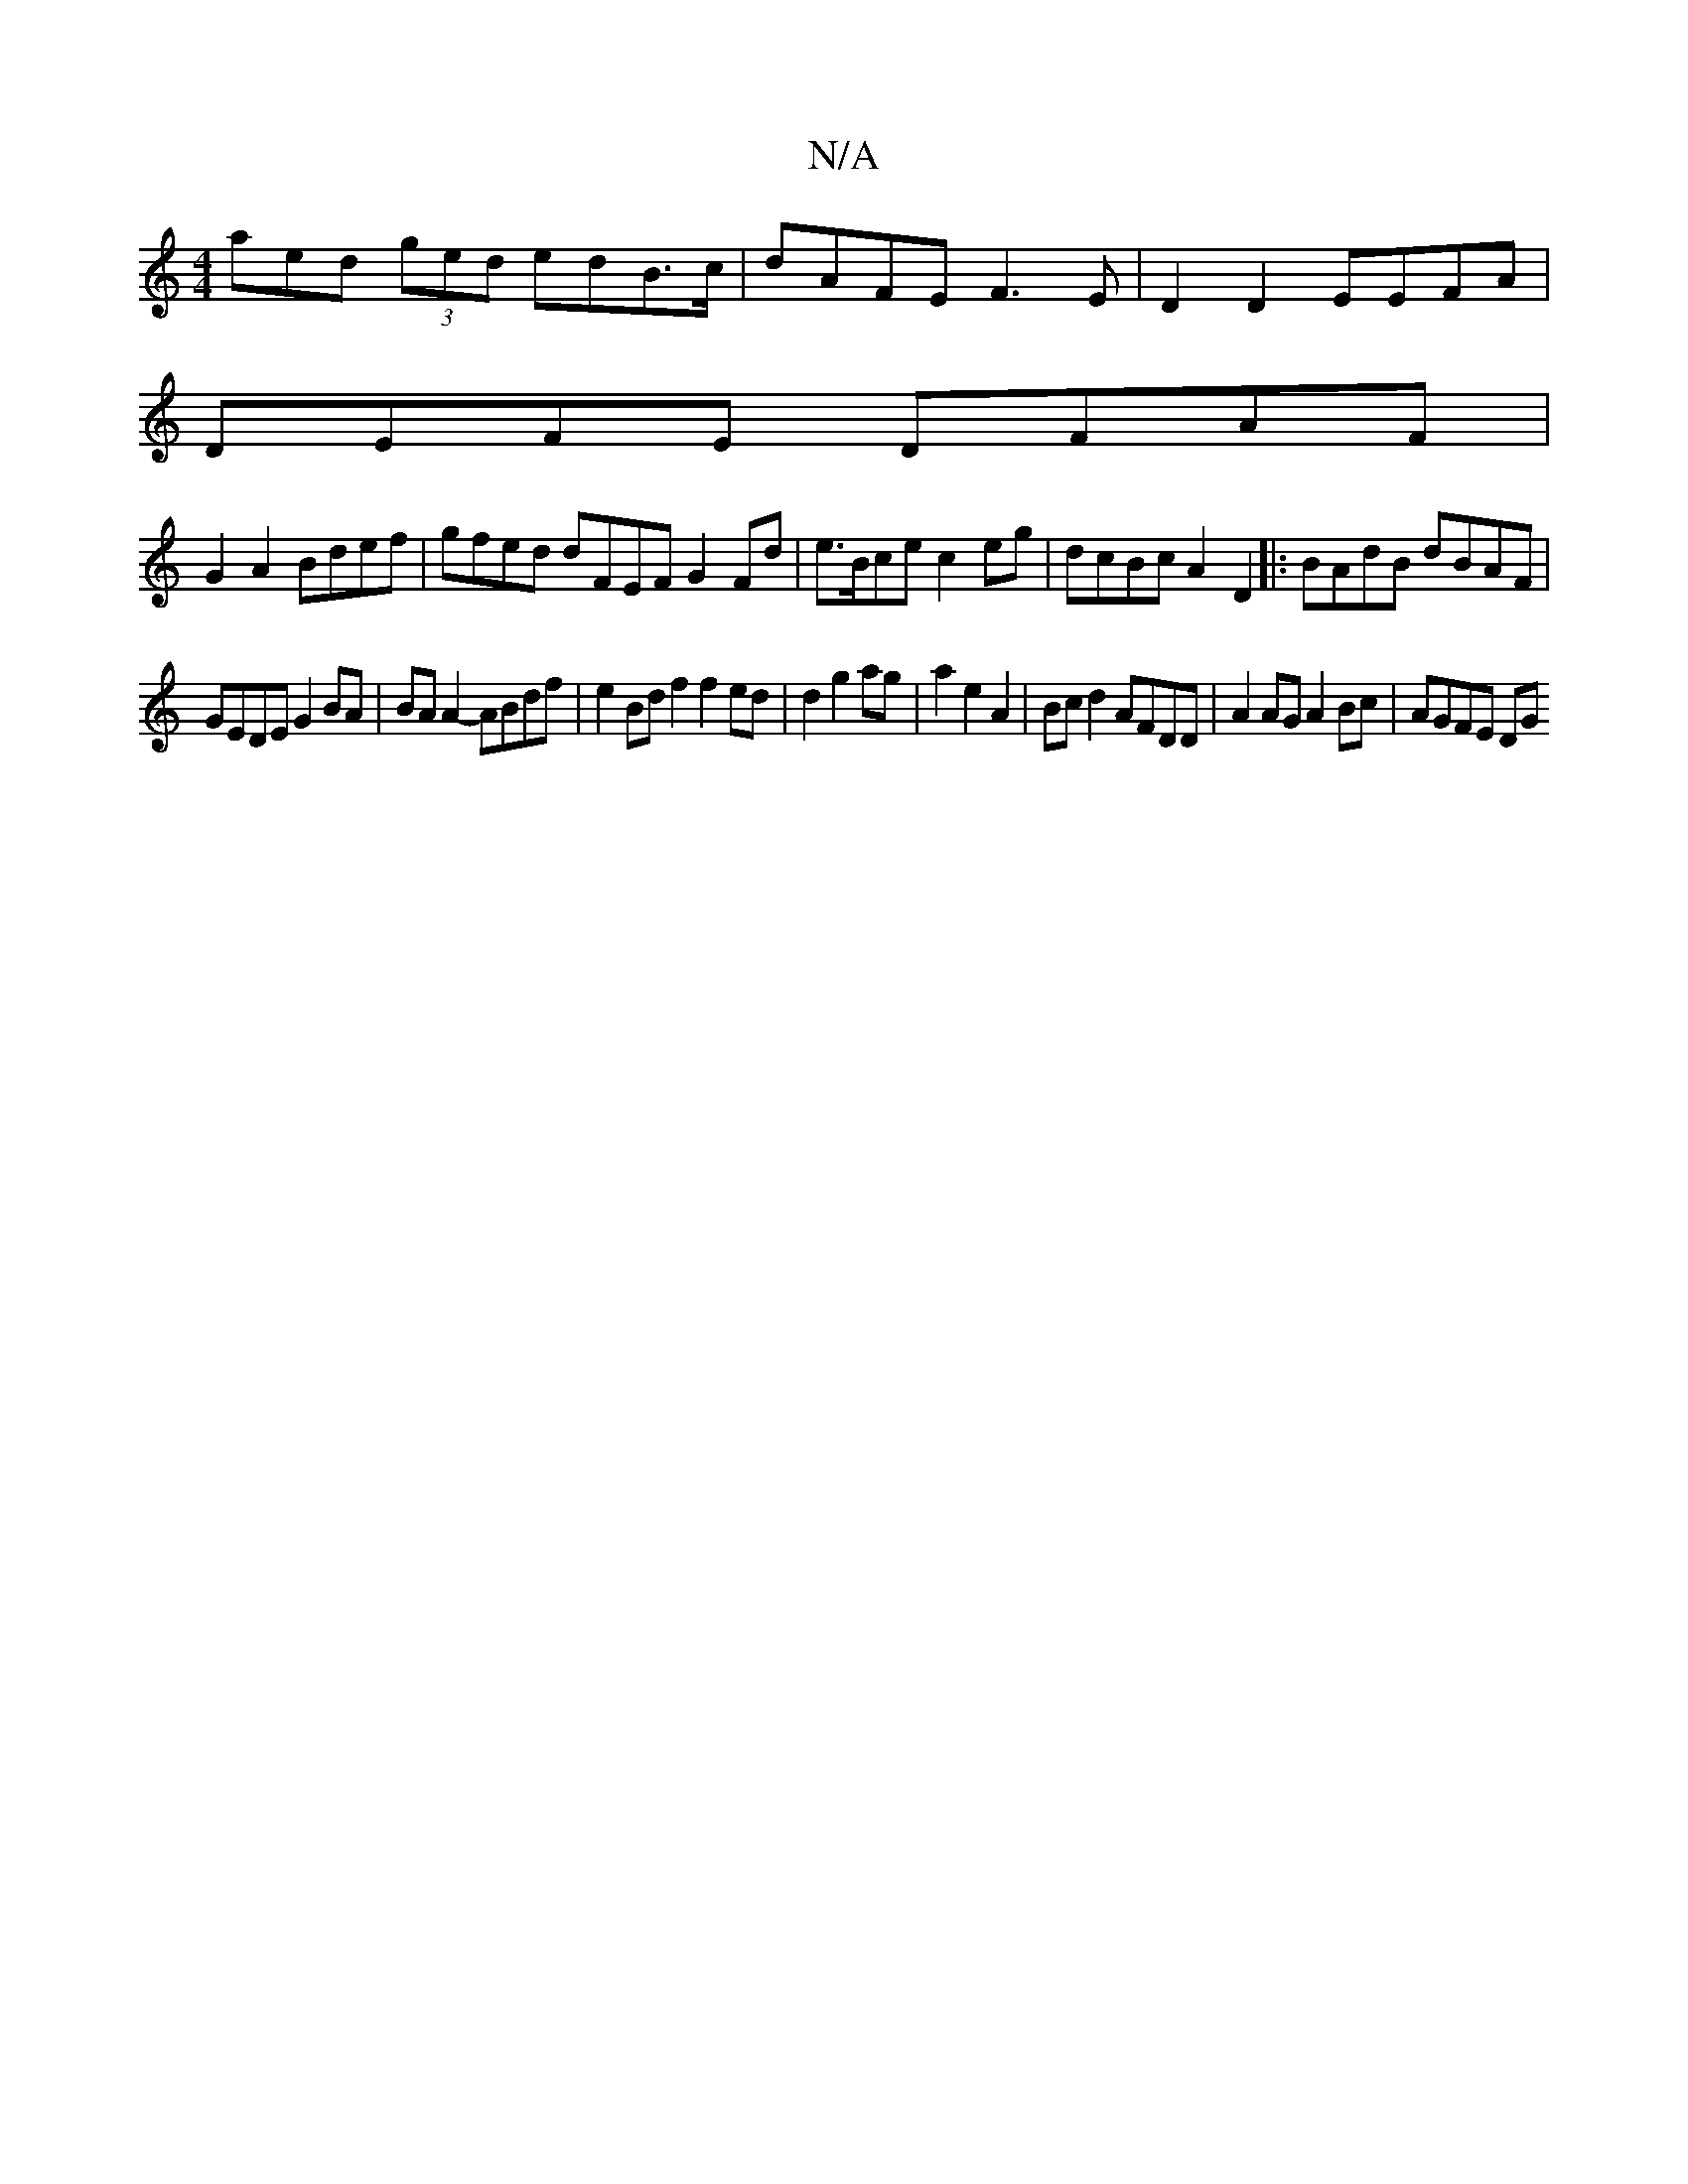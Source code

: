 X:1
T:N/A
M:4/4
R:N/A
K:Cmajor
aed (3ged edB>c|dAFE F3E|D2D2 EEFA|
DEFE DFAF|
G2 A2 Bdef| gfed dFEF G2Fd|e>Bce c2eg|dcBc A2D2|:BAdB dBAF|
GEDE G2BA | BAA2- ABdf | e2 Bd f2 f2 ed | d2 g2 ag | a2 e2 A2 | Bcd2 AFDD |A2AG A2Bc |AGFE DG
